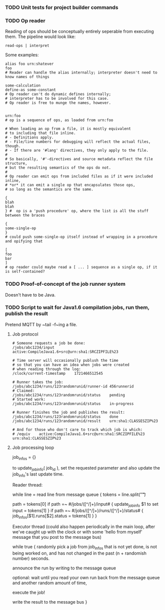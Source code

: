 *** TODO Unit tests for project builder commands

*** TODO Op reader

Reading of ops should be conceptually entirely seperable
from executing them.  The pipeline would look like:

~read-ops | interpret~

Some examples:

#+begin_src tscript34
alias foo urn:shatever
foo
# Reader can handle the alias internally; interpreter doesn't need to know names of things

some-calculation
define-as some-constant
# Op reader can't do dynamic defines internally;
# interpreter has to be involved for this case.
# Op reader is free to munge the names, however.


urn:foo
# op is a sequence of ops, as loaded from urn:foo

# When loading an op from a file, it is mostly equivalent
# to including that file inline.
# - Definitions apply.
# - File/line numbers for debugging will reflect the actual files, though.
# - If there are '#lang' directives, they only apply to the file.
# 
# So basically, '#'-directives and source metadata reflect the file structure,
# but the resulting semantics of the ops do not.
# 
# Op reader can emit ops from included files as if it were included inline,
# *or* it can emit a single op that encapsulates those ops,
# so long as the semantics are the same.

{
blah
blah
} #  op is a 'push procedure' op, where the list is all the stuff between the braces

{
some-single-op
}
# could push some-single-op itself instead of wrapping in a procedure and opifying that

[
foo
bar
]
# op reader could maybe read a [ ... ] sequence as a single op, if it is self-contained?
#+end_src

*** TODO Proof-of-concept of the job runner system

Doesn't have to be Java.

*** TODO Script to wait for Java1.6 compilation jobs, run them, publish the result

Pretend MQTT by ~tail -f~ing a file.

**** Job protocol

#+begin_src
# Someone requests a job be done:
/jobs/abc1234/input	active:CompileJava1.6+src@urn:sha1:SRCZIPFILE%23

# Time server will occasionally publush the time
# so that you can have an idea when jobs were created
# when reading through the log:
/clock/current-timestamp	1721466512545

# Runner takes the job:
/jobs/abc1234/runs/123randomrunid/runner-id	456runnerid
# Claimed:
/jobs/abc1234/runs/123randomrunid/status	pending
# Started work:
/jobs/abc1234/runs/123randomrunid/status	in-progress

# Runner finishes the job and publishes the result:
/jobs/abc1234/runs/123randomrunid/status	done
/jobs/abc1234/runs/123randomrunid/result	urn:sha1:CLASSESZIP%23

# And for those who don't care to track which job is which:
# /equiv	active:CompileJava1.6+src@urn:sha1:SRCZIPFILE%23	urn:sha1:CLASSESZIP%23
#+end_src


**** Job processing loop

job_infos = {}

to update_job_info( job_id ),
set the requested parameter
and also update the job_info's last update time.

Reader thread:

while line = read line from message queue {
	tokens = line.split("\t")

	path = tokens[0]
	if path =~ #/jobs/([^/]+)/input# {
		update_job_info $1 to set input = tokens[1]
	}
	if path =~ #/jobs/([^/]+)/runs/([^/]+)/status# {
		job_infos[$1].runs[$2].status = tokens[1]
	}
}

Executor thread
(could also happen periodically in the main loop,
after we've caught up with the clock or with some
'hello from myself' message that you post
to the message bus)

while true {
	randomly pick a job from job_infos
	that is not yet done, is not being worked on,
	and has not changed in the past (n + randomish number) seconds.

	announce the run by writing to the message queue

	optional: wait until you read your own run
	back from the message queue and another random amount of time,
	
	execute the job!

	write the result to the message bus
}
